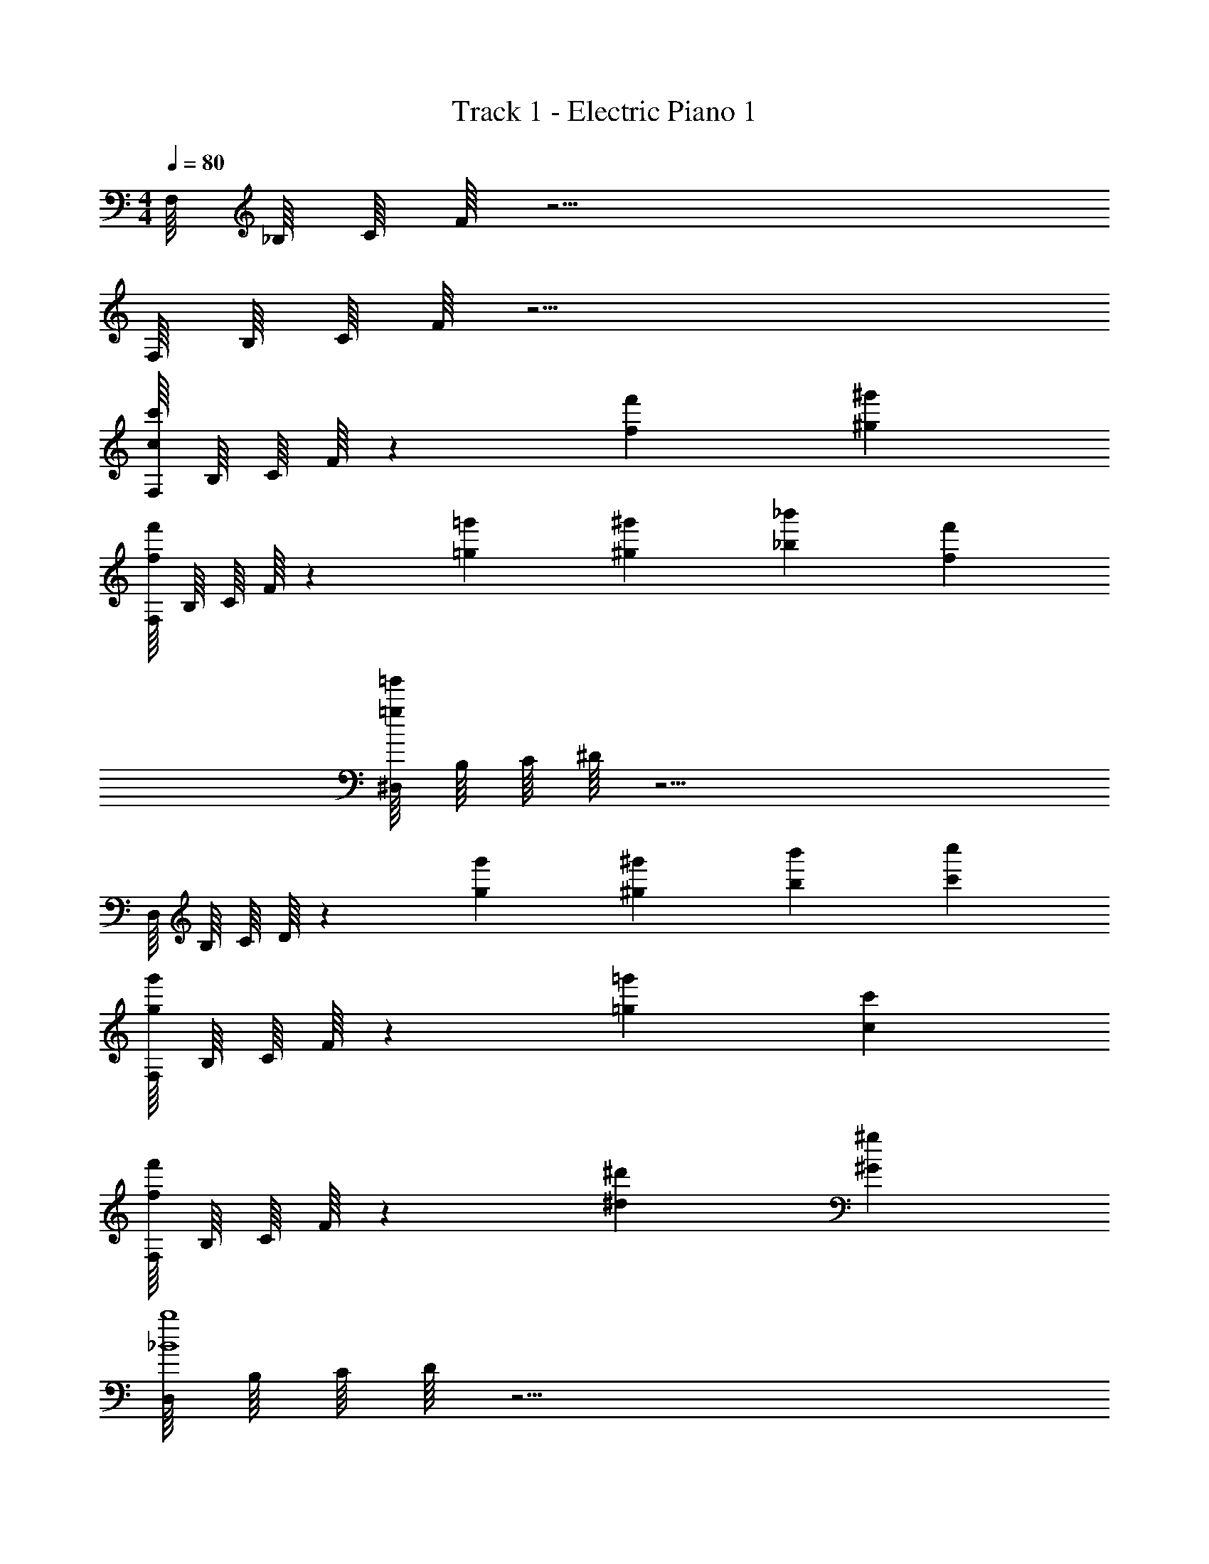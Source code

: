 X: 1
T: Track 1 - Electric Piano 1
Z: ABC Generated by Starbound Composer v0.8.6
L: 1/4
M: 4/4
Q: 1/4=80
K: C
F,/16 _B,/16 C/16 F/16 z15/4 
F,/16 B,/16 C/16 F/16 z15/4 
[F,/16c4/3c'4/3] B,/16 C/16 F/16 z13/12 [f4/3f'4/3] [^g4/3^g'4/3] 
[F,/16f4/3f'4/3] B,/16 C/16 F/16 z13/12 [=g2/3=g'2/3] [^g2/3^g'2/3] [_b2/3_b'2/3] [f2/3f'2/3] 
[^D,/16=g16/3=g'16/3] B,/16 C/16 ^D/16 z15/4 
D,/16 B,/16 C/16 D/16 z13/12 [g2/3g'2/3] [^g2/3^g'2/3] [b2/3b'2/3] [c'2/3c''2/3] 
[F,/16g4/3g'4/3] B,/16 C/16 F/16 z13/12 [=g4/3=g'4/3] [c4/3c'4/3] 
[F,/16f4/3f'4/3] B,/16 C/16 F/16 z13/12 [^d4/3^d'4/3] [^G4/3^g4/3] 
[D,/16_B4b4] B,/16 C/16 D/16 z15/4 
D,/16 B,/16 C/16 D/16 z15/4 
M: 4/4
M: 4/4
F,/16 B,/16 C/16 F/16 z15/4 
F,/16 B,/16 C/16 F/16 z15/4 
[F,/16c4/3c'4/3] B,/16 C/16 F/16 z13/12 [f4/3f'4/3] [g4/3^g'4/3] 
[F,/16f4/3f'4/3] B,/16 C/16 F/16 z13/12 [=g2/3=g'2/3] [^g2/3^g'2/3] [b2/3b'2/3] [f2/3f'2/3] 
[D,/16=g16/3=g'16/3] B,/16 C/16 D/16 z15/4 
D,/16 B,/16 C/16 D/16 z13/12 [g2/3g'2/3] [^g2/3^g'2/3] [b2/3b'2/3] [c'2/3c''2/3] 
[F,/16g4/3g'4/3] B,/16 C/16 F/16 z13/12 [=g4/3=g'4/3] [c4/3c'4/3] 
[F,/16f4/3f'4/3] B,/16 C/16 F/16 z13/12 [d4/3d'4/3] [G4/3^g4/3] 
[D,/16B4b4] B,/16 C/16 D/16 z15/4 
D,/16 B,/16 C/16 D/16 z15/4 
F,/16 B,/16 C/16 F/16 z15/4 
F,/16 B,/16 C/16 F/16 z15/4 
[F,/16c4/3c'4/3] B,/16 C/16 F/16 z13/12 [f4/3f'4/3] [g4/3^g'4/3] 
[F,/16f4/3f'4/3] B,/16 C/16 F/16 z13/12 [=g2/3=g'2/3] [^g2/3^g'2/3] [b2/3b'2/3] [f2/3f'2/3] 
[D,/16=g16/3=g'16/3] B,/16 C/16 D/16 z15/4 
D,/16 B,/16 C/16 D/16 z13/12 [g2/3g'2/3] [^g2/3^g'2/3] [b2/3b'2/3] [c'2/3c''2/3] 
[F,/16g4/3g'4/3] B,/16 C/16 F/16 z13/12 [=g4/3=g'4/3] [c4/3c'4/3] 
[F,/16f4/3f'4/3] B,/16 C/16 F/16 z13/12 [d4/3d'4/3] [G4/3^g4/3] 
[D,/16B4b4] B,/16 C/16 D/16 z15/4 
D,/16 B,/16 C/16 D/16 z15/4 
F,/16 B,/16 C/16 F/16 z15/4 
F,/16 B,/16 C/16 F/16 z15/4 
[F,/16c4/3c'4/3] B,/16 C/16 F/16 z13/12 [f4/3f'4/3] [g4/3^g'4/3] 
[F,/16f4/3f'4/3] B,/16 C/16 F/16 z13/12 [=g2/3=g'2/3] [^g2/3^g'2/3] [b2/3b'2/3] [f2/3f'2/3] 
[D,/16=g16/3=g'16/3] B,/16 C/16 D/16 z15/4 
D,/16 B,/16 C/16 D/16 z13/12 [g2/3g'2/3] [^g2/3^g'2/3] [b2/3b'2/3] [c'2/3c''2/3] 
[F,/16g4/3g'4/3] B,/16 C/16 F/16 z13/12 [=g4/3=g'4/3] [c4/3c'4/3] 
[F,/16f4/3f'4/3] B,/16 C/16 F/16 z13/12 [d4/3d'4/3] [G4/3^g4/3] 
[D,/16B4b4] B,/16 C/16 D/16 z15/4 
D,/16 B,/16 C/16 D/16 
